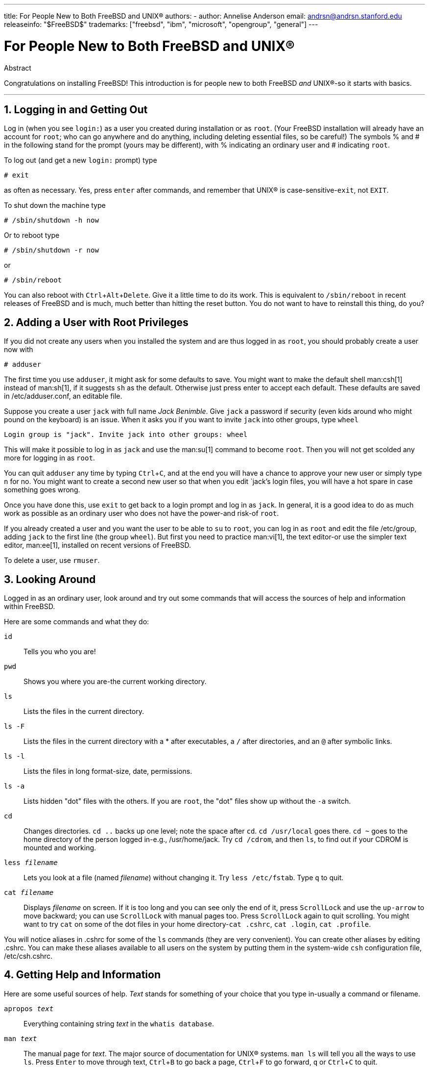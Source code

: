 ---
title: For People New to Both FreeBSD and UNIX®
authors:
  - author: Annelise Anderson
    email: andrsn@andrsn.stanford.edu
releaseinfo: "$FreeBSD$" 
trademarks: ["freebsd", "ibm", "microsoft", "opengroup", "general"]
---

= For People New to Both FreeBSD and UNIX(R)
:doctype: article
:toc: macro
:toclevels: 1
:icons: font
:sectnums:
:sectnumlevels: 6
:source-highlighter: rouge
:experimental:

[.abstract-title]
Abstract

Congratulations on installing FreeBSD! This introduction is for people new to both FreeBSD _and_ UNIX(R)-so it starts with basics.

'''

toc::[]

[[in-and-out]]
== Logging in and Getting Out

Log in (when you see `login:`) as a user you created during installation or as `root`.
(Your FreeBSD installation will already have an account for `root`;
who can go anywhere and do anything, including deleting essential files, so be careful!)
The symbols % and # in the following stand for the prompt (yours may be different), with % indicating an ordinary user and # indicating `root`.

To log out (and get a new `login:` prompt) type

[source,shell]
....
# exit
....

as often as necessary.
Yes, press kbd:[enter] after commands, and remember that UNIX(R) is case-sensitive-``exit``, not `EXIT`.

To shut down the machine type

[source,shell]
....
# /sbin/shutdown -h now
....

Or to reboot type

[source,shell]
....
# /sbin/shutdown -r now
....

or

[source,shell]
....
# /sbin/reboot
....

You can also reboot with kbd:[Ctrl+Alt+Delete].
Give it a little time to do its work.
This is equivalent to `/sbin/reboot` in recent releases of FreeBSD and is much, much better than hitting the reset button.
You do not want to have to reinstall this thing, do you?

[[adding-a-user]]
== Adding a User with Root Privileges

If you did not create any users when you installed the system and are thus logged in as `root`, you should probably create a user now with

[source,shell]
....
# adduser
....

The first time you use `adduser`, it might ask for some defaults to save.
You might want to make the default shell man:csh[1] instead of man:sh[1], if it suggests `sh` as the default.
Otherwise just press enter to accept each default.
These defaults are saved in [.filename]#/etc/adduser.conf#, an editable file.

Suppose you create a user `jack` with full name _Jack Benimble_.
Give `jack` a password if security (even kids around who might pound on the keyboard) is an issue.
When it asks you if you want to invite `jack` into other groups, type `wheel`

[source,shell]
....
Login group is "jack". Invite jack into other groups: wheel
....

This will make it possible to log in as `jack` and use the man:su[1] command to become `root`.
Then you will not get scolded any more for logging in as `root`.

You can quit `adduser` any time by typing kbd:[Ctrl+C], and at the end you will have a chance to approve your new user or simply type kbd:[n] for no.
You might want to create a second new user so that when you edit `jack`'s login files, you will have a hot spare in case something goes wrong.

Once you have done this, use `exit` to get back to a login prompt and log in as `jack`.
In general, it is a good idea to do as much work as possible as an ordinary user who does not have the power-and risk-of `root`.

If you already created a user and you want the user to be able to `su` to `root`, you can log in as `root` and edit the file [.filename]#/etc/group#, adding `jack` to the first line (the group `wheel`).
But first you need to practice man:vi[1], the text editor-or use the simpler text editor, man:ee[1], installed on recent versions of FreeBSD.

To delete a user, use `rmuser`.

[[looking-around]]
== Looking Around

Logged in as an ordinary user, look around and try out some commands that will access the sources of help and information within FreeBSD.

Here are some commands and what they do:

`id`::
Tells you who you are!

`pwd`::
Shows you where you are-the current working directory.

`ls`::
Lists the files in the current directory.

`ls -F`::
Lists the files in the current directory with a * after executables, a `/` after directories, and an `@` after symbolic links.

`ls -l`::
Lists the files in long format-size, date, permissions.

`ls -a`::
Lists hidden "dot" files with the others.
If you are `root`, the "dot" files show up without the `-a` switch.

`cd`::
Changes directories. `cd ..` backs up one level; note the space after `cd`.
`cd /usr/local` goes there. `cd ~` goes to the home directory of the person logged in-e.g., [.filename]#/usr/home/jack#.
Try `cd /cdrom`, and then `ls`, to find out if your CDROM is mounted and working.

`less _filename_`::
Lets you look at a file (named _filename_) without changing it.
Try `less /etc/fstab`.
Type `q` to quit.

`cat _filename_`::
Displays _filename_ on screen.
If it is too long and you can see only the end of it, press kbd:[ScrollLock] and use the kbd:[up-arrow] to move backward; you can use kbd:[ScrollLock] with manual pages too.
Press kbd:[ScrollLock] again to quit scrolling.
You might want to try `cat` on some of the dot files in your home directory-`cat .cshrc`, `cat .login`, `cat .profile`.

You will notice aliases in [.filename]#.cshrc# for some of the `ls` commands (they are very convenient).
You can create other aliases by editing [.filename]#.cshrc#.
You can make these aliases available to all users on the system by putting them in the system-wide `csh` configuration file, [.filename]#/etc/csh.cshrc#.

[[getting-help]]
== Getting Help and Information

Here are some useful sources of help.
_Text_ stands for something of your choice that you type in-usually a command or filename.

`apropos _text_`::
Everything containing string _text_ in the `whatis database`.

`man _text_`::
The manual page for _text_.
The major source of documentation for UNIX(R) systems.
`man ls` will tell you all the ways to use `ls`.
Press kbd:[Enter] to move through text, kbd:[Ctrl+B] to go back a page, kbd:[Ctrl+F] to go forward, kbd:[q] or kbd:[Ctrl+C] to quit.

`which _text_`::
Tells you where in the user's path the command _text_ is found.

`locate _text_`::
All the paths where the string _text_ is found.

`whatis _text_`::
Tells you what the command _text_ does and its manual page.
Typing `whatis *` will tell you about all the binaries in the current directory.

`whereis _text_`::
Finds the file _text_, giving its full path.

You might want to try using `whatis` on some common useful commands like `cat`, `more`, `grep`, `mv`, `find`, `tar`, `chmod`, `chown`, `date`, and `script`.
`more` lets you read a page at a time as it does in DOS, e.g., `ls -l | more` or `more _filename_`.
The * works as a wildcard-e.g., `ls w*` will show you files beginning with `w`.

Are some of these not working very well? Both man:locate[1] and man:whatis[1] depend on a database that is rebuilt weekly.
If your machine is not going to be left on over the weekend (and running FreeBSD), you might want to run the commands for daily, weekly, and monthly maintenance now and then.
Run them as `root` and, for now, give each one time to finish before you start the next one.

[source,shell]
....
# periodic daily
output omitted
# periodic weekly
output omitted
# periodic monthly
output omitted
....

If you get tired of waiting, press kbd:[Alt+F2] to get another _virtual console_, and log in again.
After all, it is a multi-user, multi-tasking system.
Nevertheless these commands will probably flash messages on your screen while they are running; you can type `clear` at the prompt to clear the screen. 
Once they have run, you might want to look at [.filename]#/var/mail/root# and [.filename]#/var/log/messages#.

Running such commands is part of system administration-and as a single user of a UNIX(R) system, you are your own system administrator.
Virtually everything you need to be `root` to do is system administration.
Such responsibilities are not covered very well even in those big fat books on UNIX(R), which seem to devote a lot of space to pulling down menus in windows managers.
You might want to get one of the two leading books on systems administration, either Evi Nemeth et.al.'s UNIX System Administration Handbook (Prentice-Hall, 1995, ISBN 0-13-15051-7)-the second edition with the red cover; or Æleen Frisch's Essential System Administration (O'Reilly & Associates, 2002, ISBN 0-596-00343-9).
I used Nemeth.

[[editing-text]]
== Editing Text

To configure your system, you need to edit text files.
Most of them will be in the [.filename]#/etc# directory; and you will need to `su` to `root` to be able to change them.
You can use the easy `ee`, but in the long run the text editor `vi` is worth learning.
There is an excellent tutorial on vi in [.filename]#/usr/src/contrib/nvi/docs/tutorial#, if you have the system sources installed.

Before you edit a file, you should probably back it up.
Suppose you want to edit [.filename]#/etc/rc.conf#.
You could just use `cd /etc` to get to the [.filename]#/etc# directory and do:

[source,shell]
....
# cp rc.conf rc.conf.orig
....

This would copy [.filename]#rc.conf# to [.filename]#rc.conf.orig#, and you could later copy [.filename]#rc.conf.orig# to [.filename]#rc.conf# to recover the original.
But even better would be moving (renaming) and then copying back:

[source,shell]
....
# mv rc.conf rc.conf.orig
# cp rc.conf.orig rc.conf
....

because `mv` preserves the original date and owner of the file.
You can now edit [.filename]#rc.conf#.
If you want the original back, you would then `mv rc.conf rc.conf.myedit` (assuming you want to preserve your edited version) and then

[source,shell]
....
# mv rc.conf.orig rc.conf
....

to put things back the way they were.

To edit a file, type

[source,shell]
....
# vi filename
....

Move through the text with the arrow keys.
kbd:[Esc] (the escape key) puts `vi` in command mode.
Here are some commands:

`x`::
delete letter the cursor is on

`dd`::
delete the entire line (even if it wraps on the screen)

`i`::
insert text at the cursor

`a`::
insert text after the cursor

Once you type `i` or `a`, you can enter text.
`Esc` puts you back in command mode where you can type

`:w`::
to write your changes to disk and continue editing

`:wq`::
to write and quit

`:q!`::
to quit without saving changes

`/_text_`::
to move the cursor to _text_; `/` kbd:[Enter] (the enter key) to find the next instance of _text_.

`G`::
to go to the end of the file

`nG`::
to go to line _n_ in the file, where _n_ is a number

kbd:[Ctrl+L]::
to redraw the screen

kbd:[Ctrl+b] and kbd:[Ctrl+f]::
go back and forward a screen, as they do with `more` and `view`.

Practice with `vi` in your home directory by creating a new file with `vi _filename_` and adding and deleting text, saving the file, and calling it up again.
`vi` delivers some surprises because it is really quite complex, and sometimes you will inadvertently issue a command that will do something you do not expect.
(Some people actually like `vi`-it is more powerful than DOS EDIT-find out about `:r`.)
Use kbd:[Esc] one or more times to be sure you are in command mode and proceed from there when it gives you trouble, save often with `:w`, and use `:q!` to get out and start over (from your last `:w`) when you need to.

Now you can `cd` to [.filename]#/etc#, `su` to `root`, use `vi` to edit the file [.filename]#/etc/group#, and add a user to `wheel` so the user has root privileges.
Just add a comma and the user's login name to the end of the first line in the file, press kbd:[Esc], and use `:wq` to write the file to disk and quit.
Instantly effective. (You did not put a space after the comma, did you?)

[[other-useful-commands]]
== Other Useful Commands

`df`::
shows file space and mounted systems.

`ps aux`::
shows processes running. `ps ax` is a narrower form.

`rm _filename_`::
remove _filename_.

`rm -R _dir_`::
removes a directory _dir_ and all subdirectories-careful!

`ls -R`::
lists files in the current directory and all subdirectories; I used a variant, `ls -AFR > where.txt`, to get a list of all the files in [.filename]#/# and (separately) [.filename]#/usr# before I found better ways to find files.

`passwd`::
to change user's password (or ``root``'s password)

`man hier`::
manual page on the UNIX(R) filesystem

Use `find` to locate [.filename]#filename# in [.filename]#/usr# or any of its subdirectories with

[source,shell]
....
% find /usr -name "filename"
....

You can use * as a wildcard in `"_filename_"` (which should be in quotes).
If you tell `find` to search in [.filename]#/# instead of [.filename]#/usr# it will look for the file(s) on all mounted filesystems, including the CDROM and the DOS partition.

An excellent book that explains UNIX(R) commands and utilities is Abrahams & Larson, Unix for the Impatient (2nd ed., Addison-Wesley, 1996). There is also a lot of UNIX(R) information on the Internet.

[[next-steps]]
== Next Steps

You should now have the tools you need to get around and edit files, so you can get everything up and running.
There is a great deal of information in the FreeBSD handbook (which is probably on your hard drive) and link:https://www.FreeBSD.org/[FreeBSD's web site].
A wide variety of packages and ports are on the CDROM as well as the web site.
The handbook tells you more about how to use them (get the package if it exists, with `pkg add _packagename_`, where _packagename_ is the filename of the package).
The CDROM has lists of the packages and ports with brief descriptions in [.filename]#cdrom/packages/index#, [.filename]#cdrom/packages/index.txt#, and [.filename]#cdrom/ports/index#, with fuller descriptions in [.filename]#/cdrom/ports/\*/*/pkg/DESCR#, where the *s represent subdirectories of kinds of programs and program names respectively.

If you find the handbook too sophisticated (what with `lndir` and all) on installing ports from the CDROM, here is what usually works:

Find the port you want, say `kermit`. There will be a directory for it on the CDROM.
Copy the subdirectory to [.filename]#/usr/local# (a good place for software you add that should be available to all users) with:

[source,shell]
....
# cp -R /cdrom/ports/comm/kermit /usr/local
....

This should result in a [.filename]#/usr/local/kermit# subdirectory that has all the files that the `kermit` subdirectory on the CDROM has.

Next, create the directory [.filename]#/usr/ports/distfiles# if it does not already exist using `mkdir`.
Now check [.filename]#/cdrom/ports/distfiles# for a file with a name that indicates it is the port you want.
Copy that file to [.filename]#/usr/ports/distfiles#; in recent versions you can skip this step, as FreeBSD will do it for you.
In the case of `kermit`, there is no distfile.

Then `cd` to the subdirectory of [.filename]#/usr/local/kermit# that has the file [.filename]#Makefile#.
Type

[source,shell]
....
# make all install
....

During this process the port will FTP to get any compressed files it needs that it did not find on the CDROM or in [.filename]#/usr/ports/distfiles#.
If you do not have your network running yet and there was no file for the port in [.filename]#/cdrom/ports/distfiles#, you will have to get the distfile using another machine and copy it to [.filename]#/usr/ports/distfiles#.
Read [.filename]#Makefile# (with `cat` or `more` or `view`) to find out where to go (the master distribution site) to get the file and what its name is.
(Use binary file transfers!) Then go back to [.filename]#/usr/local/kermit#, find the directory with [.filename]#Makefile#, and type `make all install`.

[[your-working-environment]]
== Your Working Environment

Your shell is the most important part of your working environment.
The shell is what interprets the commands you type on the command line, and thus communicates with the rest of the operating system.
You can also write shell scripts a series of commands to be run without intervention.

Two shells come installed with FreeBSD: `csh` and `sh`.
`csh` is good for command-line work, but scripts should be written with `sh` (or `bash`).
You can find out what shell you have by typing `echo $SHELL`.

The `csh` shell is okay, but `tcsh` does everything `csh` does and more.
It allows you to recall commands with the arrow keys and edit them.
It has tab-key completion of filenames (`csh` uses kbd:[Esc]), and it lets you switch to the directory you were last in with `cd -`.
It is also much easier to alter your prompt with `tcsh`.
It makes life a lot easier.

Here are the three steps for installing a new shell:

[.procedure]
====
. Install the shell as a port or a package, just as you would any other port or package.
. Use `chsh` to change your shell to `tcsh` permanently, or type `tcsh` at the prompt to change your shell without logging in again.
====

[NOTE]
====
It can be dangerous to change `root`'s shell to something other than `sh` or `csh` on early versions of FreeBSD and many other versions of UNIX(R);
you may not have a working shell when the system puts you into single user mode.
The solution is to use `su -m` to become `root`, which will give you the `tcsh` as `root`, because the shell is part of the environment.
You can make this permanent by adding it to your [.filename]#.tcshrc# as an alias with:

[.programlisting]
....
alias su su -m
....

====

When `tcsh` starts up, it will read the [.filename]#/etc/csh.cshrc# and [.filename]#/etc/csh.login# files, as does `csh`.
It will also read [.filename]#.login# in your home directory and [.filename]#.cshrc# as well, unless you provide a [.filename]#.tcshrc#.
This you can do by simply copying [.filename]#.cshrc# to [.filename]#.tcshrc#.

Now that you have installed `tcsh`, you can adjust your prompt.
You can find the details in the manual page for `tcsh`, but here is a line to put in your [.filename]#.tcshrc# that will tell you how many commands you have typed, what time it is, and what directory you are in.
It also produces a `>` if you are an ordinary user and a # if you are `root`, but tsch will do that in any case:

set prompt = "%h %t %~ %# "

This should go in the same place as the existing set prompt line if there is one, or under "if($?prompt) then" if not.
Comment out the old line; you can always switch back to it if you prefer it.
Do not forget the spaces and quotes.
You can get the [.filename]#.tcshrc# reread by typing `source .tcshrc`.

You can get a listing of other environmental variables that have been set by typing `env` at the prompt.
The result will show you your default editor, pager, and terminal type, among possibly many others.
A useful command if you log in from a remote location and cannot run a program because the terminal is not capable is `setenv TERM vt100`.

[[other]]
== Other

As `root`, you can unmount the CDROM with `/sbin/umount /cdrom`, take it out of the drive, insert another one, and mount it with `/sbin/mount_cd9660 /dev/cd0a /cdrom` assuming cd0a is the device name for your CDROM drive.
The most recent versions of FreeBSD let you mount the CDROM with just `/sbin/mount /cdrom`.

Using the live filesystem-the second of FreeBSD's CDROM disks-is useful if you have got limited space.
What is on the live filesystem varies from release to release.
You might try playing games from the CDROM.
This involves using `lndir`, which gets installed with the X Window System, to tell the program(s) where to find the necessary files, because they are in [.filename]#/cdrom# instead of in [.filename]#/usr# and its subdirectories, which is where they are expected to be.
Read `man lndir`.

[[comments-welcome]]
== Comments Welcome

If you use this guide I would be interested in knowing where it was unclear and what was left out that you think should be included, and if it was helpful.
My thanks to Eugene W. Stark, professor of computer science at SUNY-Stony Brook, and John Fieber for helpful comments.

Annelise Anderson, mailto:andrsn@andrsn.stanford.edu[andrsn@andrsn.stanford.edu]
